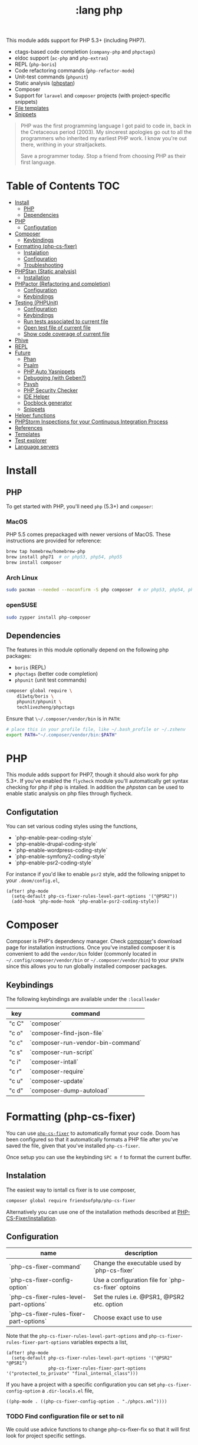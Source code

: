 #+TITLE: :lang php

This module adds support for PHP 5.3+ (including PHP7).

+ ctags-based code completion (~company-php~ and ~phpctags~)
+ eldoc support (~ac-php~ and ~php-extras~)
+ REPL (~php-boris~)
+ Code refactoring commands (~php-refactor-mode~)
+ Unit-test commands (~phpunit~)
+ Static analysis ([[https://github.com/emacs-php/phpstan.el][phpstan]])
+ Composer
+ Support for ~laravel~ and ~composer~ projects (with project-specific snippets)
+ [[../../editor/file-templates/templates/php-mode][File templates]]
+ [[https://github.com/hlissner/doom-snippets/tree/master/php-mode][Snippets]]

#+begin_quote
PHP was the first programming language I got paid to code in, back in the Cretaceous period (2003). My sincerest apologies go out to all the programmers who inherited my earliest PHP work. I know you're out there, writhing in your straitjackets.

Save a programmer today. Stop a friend from choosing PHP as their first language.
#+end_quote

* Table of Contents :TOC:
- [[#install][Install]]
  - [[#php][PHP]]
  - [[#dependencies][Dependencies]]
- [[#php-1][PHP]]
  - [[#configutation][Configutation]]
- [[#composer][Composer]]
  - [[#keybindings][Keybindings]]
- [[#formatting-php-cs-fixer][Formatting (php-cs-fixer)]]
  - [[#instalation][Instalation]]
  - [[#configuration][Configuration]]
  - [[#troubleshooting][Troubleshooting]]
- [[#phpstan-static-analysis][PHPStan (Static analysis)]]
  - [[#installation][Installation]]
- [[#phpactor-refactoring-and-completion][PHPactor (Refactoring and completion)]]
  - [[#configuration-1][Configuration]]
  - [[#keybindings-1][Keybindings]]
- [[#testing-phpunit][Testing (PHPUnit)]]
  - [[#configuration-2][Configuration]]
  - [[#keybindings-2][Keybindings]]
  - [[#run-tests-associated-to-current-file][Run tests associated to current file]]
  - [[#open-test-file-of-current-file][Open test file of current file]]
  - [[#show-code-coverage-of-current-file][Show code coverage of current file]]
- [[#phive][Phive]]
- [[#repl][REPL]]
- [[#future][Future]]
  - [[#phan][Phan]]
  - [[#psalm][Psalm]]
  - [[#php-auto-yasnippets][PHP Auto Yasnippets]]
  - [[#debugging-with-geben][Debugging (with Geben?)]]
  - [[#psysh][Psysh]]
  - [[#php-security-checker][PHP Security Checker]]
  - [[#ide-helper][IDE Helper]]
  - [[#docblock-generator][Docblock generator]]
  - [[#snippets][Snippets]]
- [[#helper-functions][Helper functions]]
- [[#phpstorm-inspections-for-your-continuous-integration-process][PHPStorm Inspections for your Continuous Integration Process]]
- [[#references][References]]
- [[#templates][Templates]]
- [[#test-explorer][Test explorer]]
- [[#language-servers][Language servers]]

* Install
** PHP
To get started with PHP, you'll need ~php~ (5.3+) and ~composer~:

*** MacOS
PHP 5.5 comes prepackaged with newer versions of MacOS. These instructions are provided for reference:

#+BEGIN_SRC sh :tangle (if (doom-system-os 'macos) "yes")
brew tap homebrew/homebrew-php
brew install php71  # or php53, php54, php55
brew install composer
#+END_SRC

*** Arch Linux
#+BEGIN_SRC sh :dir /sudo:: :tangle (if (doom-system-os 'arch) "yes")
sudo pacman --needed --noconfirm -S php composer  # or php53, php54, php55
#+END_SRC

*** openSUSE
#+BEGIN_SRC sh :dir /sudo::
sudo zypper install php-composer
#+END_SRC

** Dependencies
The features in this module optionally depend on the following php packages:

+ ~boris~ (REPL)
+ ~phpctags~ (better code completion)
+ ~phpunit~ (unit test commands)

#+BEGIN_SRC sh
composer global require \
    d11wtq/boris \
    phpunit/phpunit \
    techlivezheng/phpctags
#+END_SRC

Ensure that ~\~/.composer/vendor/bin~ is in ~PATH~:

#+BEGIN_SRC sh
# place this in your profile file, like ~/.bash_profile or ~/.zshenv
export PATH="~/.composer/vendor/bin:$PATH"
#+END_SRC

* PHP

This module adds support for PHP7, though it should also work for php 5.3+.
If you've enabled the =flycheck= module you'll automatically get syntax
checking for php if php is intalled.
In addition the [[phpstan]] can be used to enable static analysis on php files
through flycheck.

** Configutation

You can set various coding styles using the functions,

- `php-enable-pear-coding-style`
- `php-enable-drupal-coding-style`
- `php-enable-wordpress-coding-style`
- `php-enable-symfony2-coding-style`
- `php-enable-psr2-coding-style`

For instance if you'd like to enable =psr2= style, add the following snippet to
your =.doom/config.el=,

#+BEGIN_SRC elisp
(after! php-mode
  (setq-default php-cs-fixer-rules-level-part-options '("@PSR2"))
  (add-hook 'php-mode-hook 'php-enable-psr2-coding-style))
#+END_SRC

* Composer

Composer is PHP's dependency manager. Check [[https://getcomposer.org/download/][composer]]'s download page for
installation instructions.
Once you've installed composer it is convenient to add the =vendor/bin= folder
(commonly located in =~/.config/composer/vendor/bin= or
=~/.composer/vendor/bin=) to your =$PATH= since this allows you to run globally
installed composer packages.

** Keybindings

The following keybindings are available under the =:localleader=

| key   | command                           |
|-------+-----------------------------------|
| "c C" | `composer`                        |
| "c o" | `composer-find-json-file`         |
| "c c" | `composer-run-vendor-bin-command` |
| "c s" | `composer-run-script`             |
| "c i" | `composer-intall`                 |
| "c r" | `composer-require`                |
| "c u" | `composer-update`                 |
| "c d" | `composer-dump-autoload`          |

* Formatting (php-cs-fixer)

You can use [[https://github.com/OVYA/php-cs-fixer][=php-cs-fixer=]] to automatically format your code. Doom has been
configured so that it automatically formats a PHP file after you've saved the
file, given that you've installed =php-cs-fixer=.

Once setup you can use the keybinding =SPC m f= to format the current buffer.

** Instalation

The easiest way to isntall cs fixer is to use composer,

#+BEGIN_SRC sh
composer global require friendsofphp/php-cs-fixer
#+END_SRC

Alternatively you can use one of the installation methods described at [[https://github.com/FriendsOfPHP/PHP-CS-Fixer#installation][PHP-CS-Fixer/installation]].

** Configuration

| name                                    | description                                         |
|-----------------------------------------+-----------------------------------------------------|
| `php-cs-fixer-command`                  | Change the executable used by `php-cs-fixer`        |
| `php-cs-fixer-config-option`            | Use a configuration file for `php-cs-fixer` optoins |
| `php-cs-fixer-rules-level-part-options` | Set the rules i.e. @PSR1, @PSR2 etc. option         |
| `php-cs-fixer-rules-fixer-part-options` | Choose exact use to use                             |

Note that the =php-cs-fixer-rules-level-part-options= and =php-cs-fixer-rules-fixer-part-options= variables expects a list,

#+BEGIN_SRC elisp
(after! php-mode
  (setq-default php-cs-fixer-rules-level-part-options '("@PSR2" "@PSR1")
                php-cs-fixer-rules-fixer-part-options '("protected_to_private" "final_internal_class")))
#+END_SRC

If you have a project with a specific configuration you can set
=php-cs-fixer-config-option= a =.dir-locals.el= file,

#+BEGIN_SRC elisp
((php-mode . ((php-cs-fixer-config-option . "./phpcs.xml"))))
#+END_SRC

*** TODO Find configuration file or set to nil

We could use advice functions to change php-cs-fixer-fix so that it will first
look for project specific settings.

** TODO Troubleshooting

- If a rule is used that is not supported by php-cs-fixer, it will silently fail.

* PHPStan (Static analysis)

Doom comes with [[https://github.com/emacs-php/phpstan.el/pulls][phpstan.el]] which provides integration of [[https://github.com/emacs-php/phpstan.el/pulls][PHPStan]] with flycheck.

** Installation

The easiest way to get started with phpstan is to install globally install [[https://packagist.org/packages/phpstan/phpstan-shim][phpstan-shim]] using composer,
#+BEGIN_SRC sh
composer global require phpstan/phpstan-shim
#+END_SRC

alternatively you can install phpstan locally per project or use Docker. See the
documentation of [[https://github.com/emacs-php/phpstan.el#how-to-install][phpstan.el]] for instructions.

Phpstan is enabled if either the =phpstan-working-dir=
To enable phpstan you'll have to have a =phpstan.neon= configuration file or set
the =phpstan-working-dir= which you can set using the =.dir-locals.el= file,

#+BEGIN_SRC elisp
((nil . ((phpstan-working-dir . (root . ".")))))
#+END_SRC

*** Using a Docker installation

For additional configuration options see [[https://github.com/emacs-php/phpstan.el][phpstan.el]].

* PHPactor (Refactoring and completion)

** Configuration

** Keybindings

* Testing (PHPUnit)

You can use [[https://github.com/nlamirault/phpunit.el][phpunit.el]] to run your unit tests from inside emacs.

** Configuration

#+BEGIN_SRC
(setq phpunit-configuration-file "phpunit.xml")
(setq phpunit-root-directory "./")

(defcustom phpunit-stop-on-error nil
  "Stop execution upon first error."
  :type 'boolean)

(defcustom phpunit-stop-on-failure nil
  "Stop execution upon first error or failure."
  :type 'boolean)

(defcustom phpunit-stop-on-skipped nil
  "Stop execution upon first skipped test."
  :type 'boolean)

(defcustom phpunit-verbose-mode nil
  "Display debugging information during test execution."
  :type 'boolean)

(defcustom phpunit-configuration-file nil
  "The PHPUnit configuration file."
  :type '(choice (file  :tag "Path to phpunit.xml[.dist]")
                 (const :tag "Automatically detect the path of phpunit.xml" nil)))

(defcustom phpunit-bootstrap-file nil
  "The PHPUnit bootstrap file."
  :type '(choice (file  :tag "Path to PHPUnit bootstrap script")
                 (const :tag "Not specify boostrap script" nil)))

(defcustom phpunit-colorize nil
  "Colorize PHPUnit compilation output buffer."
  :type '(choice (const :tag "Do not specific --color argument" nil)
                 (const :tag "--color=auto" "auto")
                 (const :tag "--color=never" "never")
                 (const :tag "--color=always" "always")))

(defcustom phpunit-hide-compilation-buffer-if-all-tests-pass nil
  "Hide the compilation buffer if all tests pass."
  :type 'boolean
:group 'phpunit)
#+END_SRC

** Keybindings

In addition to [[https://github.com/nlamirault/phpunit.el#available-commands][phpunit.el]]'s keybindings Doom's configured the follow keybindings
when in a PHP project under the =:localleader=,

| key     | command                           | description                                              |
|---------+-----------------------------------+----------------------------------------------------------|
| "t r"   | `phpunit-current-project`         | Launch all unit tests                                    |
| "t a"   | `phpunit-current-class`           | Launch unit tests for current test class                 |
| "t s"   | `phpunit-current-test`            | Launch unit tests for the current method in a test class |
| "t g"   | `phpunit-group`                   | Select and launch all unit tests in a group              |
| "t t e" | `+phpunit-toggle-stop-on-error`   |                                                          |
| "t t f" | `+phpunit-toggle-stop-on-failure` |                                                          |
| "t t s" | `+phpunit-toggle-stop-on-skipped` |                                                          |

After using =phpunit-group= once you can use =C-u SPC m t g= to rerun the tests
for that group.

** TODO Run tests associated to current file

Either guess by filename i.e. Email -> EmailTest.php
Use code coverage

** TODO Open test file of current file

** TODO Show code coverage of current file

* Phive

The PHAR Installation and Verification Environment (PHIVE) is a tool that you
can use to download and install php tools such as php-cs-fixer.
https://akrabat.com/using-phive-to-manage-phpunit/
https://phar.io/#Usage

* REPL


* Future

More static analyzers?
More refactoring tools

** Phan

Run phan:
https://github.com/stevenremot/emacs-phan

Phan mode for looking at output:
https://github.com/emacs-php/phan.el

** Psalm
https://www.reddit.com/r/PHP/comments/5nsmcg/psalm_a_static_analysis_tool_for_php/
https://spacevim.org/use-vim-as-a-php-ide/

#+BEGIN_SRC
(require 'compile)
(defun my-php-hook-function ()
 (set (make-local-variable 'compile-command) (format "path/to/psalm --output-format=emacs %s" (buffer-file-name))))
(add-hook 'php-mode-hook 'my-php-hook-function)

#+END_SRC
** PHP Auto Yasnippets
https://github.com/emacs-php/php-auto-yasnippets

** Debugging (with Geben?)

https://github.com/ksjogo/spacemacs-geben
https://github.com/ksjogo/geben-helm-projectile/blob/master/geben-helm-projectile.el

** Psysh

** PHP Security Checker

https://github.com/sensiolabs/security-checker

https://github.com/Roave/SecurityAdvisories

** IDE Helper

Would be nice to have keybindings that apply IDE helper on a
- project
- folder
- (current) file
** Docblock generator

** Snippets
https://github.com/fgallina/dotemacs/blob/master/snippets/php-mode/Start%20Docblock


* Helper functions

+php/copy-fqcn

* PHPStorm Inspections for your Continuous Integration Process
https://www.christianscheb.de/archives/808#comment-38874

* References
https://github.com/kermorgant/.emacs.d/blob/5bb4de0575a05c756b17520b07e98de644bc6d9a/lang/mk-php.el#L5

* Templates
https://marijn.huizendveld.com/blog/live-templates-in-phpstorm#article

* Test explorer

https://marketplace.visualstudio.com/items?itemName=hbenl.vscode-test-explorer
https://github.com/recca0120/vscode-phpunit

* Language servers

https://gitlab.com/Serenata/Serenata
psalm
https://github.com/bmewburn/vscode-intelephense

